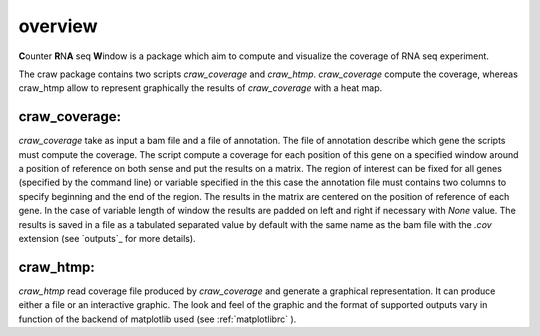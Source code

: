 .. _overview:

========
overview
========

**C**\ounter **R**\N\ **A** seq **W**\indow is a package which aim to compute and visualize the coverage
of RNA seq experiment.

The craw package contains two scripts `craw_coverage` and `craw_htmp`.
`craw_coverage` compute the coverage, whereas craw_htmp allow to represent graphically the results
of `craw_coverage` with a heat map.

craw_coverage:
==============

`craw_coverage` take as input a bam file and a file of annotation. The file of annotation describe
which gene the scripts must compute the coverage.
The script compute a coverage for each position of this gene on a specified window
around a position of reference on both sense and put the results on a matrix.
The region of interest can be fixed for all genes (specified by the command line)
or variable specified in the this case the annotation file must contains two columns to specify
beginning and the end of the region.
The results in the matrix are centered on the position of reference of each gene.
In the case of variable length of window the results are padded on left and right if necessary with
`None` value.
The results is saved in a file as a tabulated separated value by default with the same name as the bam file
with the `.cov` extension (see `outputs`_ for more details).


craw_htmp:
==========

`craw_htmp` read coverage file produced by `craw_coverage` and generate a graphical representation.
It can produce either a file or an interactive graphic. The look and feel of the graphic and the format
of supported outputs vary in function of the backend of matplotlib used (see :ref:`matplotlibrc` ).



